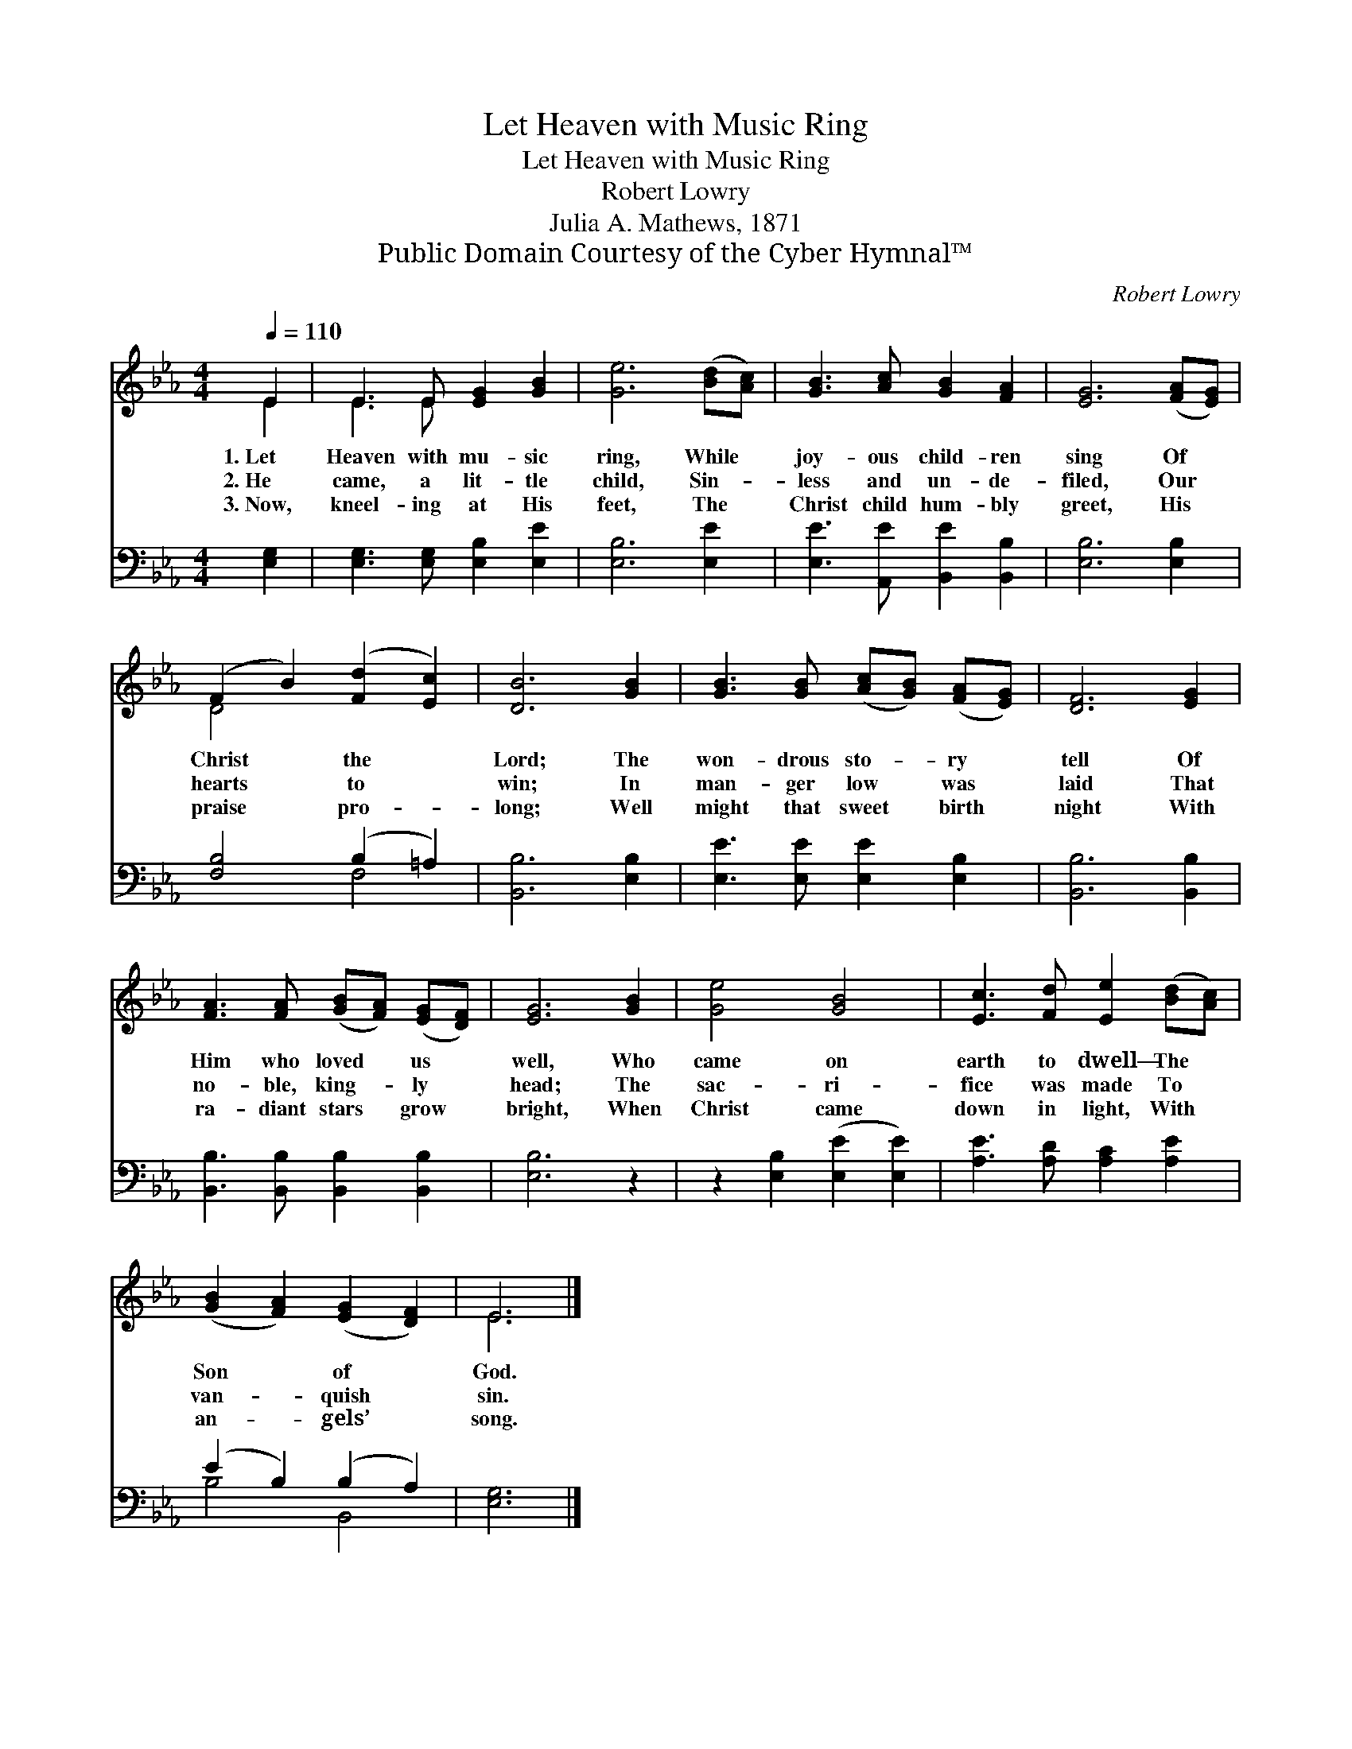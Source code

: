 X:1
T:Let Heaven with Music Ring
T:Let Heaven with Music Ring
T:Robert Lowry
T:Julia A. Mathews, 1871
T:Public Domain Courtesy of the Cyber Hymnal™
C:Robert Lowry
Z:Public Domain
Z:Courtesy of the Cyber Hymnal™
%%score ( 1 2 ) ( 3 4 )
L:1/8
Q:1/4=110
M:4/4
K:Eb
V:1 treble 
V:2 treble 
V:3 bass 
V:4 bass 
V:1
 E2 | E3 E [EG]2 [GB]2 | [Ge]6 ([Bd][Ac]) | [GB]3 [Ac] [GB]2 [FA]2 | [EG]6 ([FA][EG]) | %5
w: 1.~Let|Heaven with mu- sic|ring, While *|joy- ous child- ren|sing Of *|
w: 2.~He|came, a lit- tle|child, Sin- *|less and un- de-|filed, Our *|
w: 3.~Now,|kneel- ing at His|feet, The *|Christ child hum- bly|greet, His *|
 (F2 B2) ([Fd]2 [Ec]2) | [DB]6 [GB]2 | [GB]3 [GB] ([Ac][GB]) ([FA][EG]) | [DF]6 [EG]2 | %9
w: Christ * the *|Lord; The|won- drous sto- * ry *|tell Of|
w: hearts * to *|win; In|man- ger low * was *|laid That|
w: praise * pro- *|long; Well|might that sweet * birth *|night With|
 [FA]3 [FA] ([GB][FA]) ([EG][DF]) | [EG]6 [GB]2 | [Ge]4 [GB]4 | [Ec]3 [Fd] [Ee]2 ([Bd][Ac]) | %13
w: Him who loved * us *|well, Who|came on|earth to dwell— The *|
w: no- ble, king- * ly *|head; The|sac- ri-|fice was made To *|
w: ra- diant stars * grow *|bright, When|Christ came|down in light, With *|
 ([GB]2 [FA]2) ([EG]2 [DF]2) | E6 |] %15
w: Son * of *|God.|
w: van- * quish *|sin.|
w: an- * gels’ *|song.|
V:2
 E2 | E3 E x4 | x8 | x8 | x8 | D4 x4 | x8 | x8 | x8 | x8 | x8 | x8 | x8 | x8 | E6 |] %15
V:3
 [E,G,]2 | [E,G,]3 [E,G,] [E,B,]2 [E,E]2 | [E,B,]6 [E,E]2 | [E,E]3 [A,,E] [B,,E]2 [B,,B,]2 | %4
 [E,B,]6 [E,B,]2 | [F,B,]4 (B,2 =A,2) | [B,,B,]6 [E,B,]2 | [E,E]3 [E,E] [E,E]2 [E,B,]2 | %8
 [B,,B,]6 [B,,B,]2 | [B,,B,]3 [B,,B,] [B,,B,]2 [B,,B,]2 | [E,B,]6 z2 | z2 [E,B,]2 ([E,E]2 [E,E]2) | %12
 [A,E]3 [A,D] [A,C]2 [A,E]2 | (E2 B,2) (B,2 A,2) | [E,G,]6 |] %15
V:4
 x2 | x8 | x8 | x8 | x8 | x4 F,4 | x8 | x8 | x8 | x8 | x8 | x8 | x8 | B,4 B,,4 | x6 |] %15

